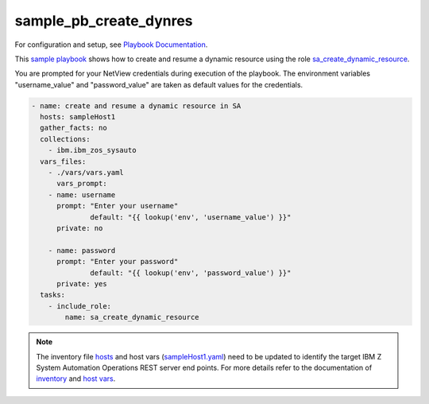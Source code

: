 .. ...........................................................................
.. © Copyright IBM Corporation 2020, 2021                                          .
.. ...........................................................................

sample_pb_create_dynres
=======================

For configuration and setup, see `Playbook Documentation`_.

This `sample playbook`_ shows how to create and resume a dynamic resource using the role `sa_create_dynamic_resource`_.

You are prompted for your NetView credentials during execution of the playbook. The environment variables "username_value"
and "password_value" are taken as default values for the credentials.

.. code-block:: yaml

   - name: create and resume a dynamic resource in SA
     hosts: sampleHost1
     gather_facts: no
     collections:
       - ibm.ibm_zos_sysauto
     vars_files:
       - ./vars/vars.yaml
	 vars_prompt:
       - name: username
         prompt: "Enter your username"
		 default: "{{ lookup('env', 'username_value') }}"
         private: no

       - name: password
         prompt: "Enter your password"
		 default: "{{ lookup('env', 'password_value') }}"
         private: yes
     tasks:
       - include_role:
           name: sa_create_dynamic_resource

.. note::

  The inventory file `hosts`_ and host vars (`sampleHost1.yaml`_) need to be updated to identify the
  target IBM Z System Automation Operations REST server end points.
  For more details refer to the documentation of `inventory`_ and `host vars`_.


.. _Playbook Documentation:
   ../playbooks.html
.. _sample playbook:
   https://github.com/ansible-collections/ibm_zos_sysauto/blob/main/playbooks/sample_pb_create_dynres.yaml
.. _hosts:
   https://github.com/ansible-collections/ibm_zos_sysauto/blob/main/playbooks/hosts
.. _sampleHost1.yaml:
   https://github.com/ansible-collections/ibm_zos_sysauto/blob/main/playbooks/host_vars/sampleHost1.yaml
.. _sa_create_dynamic_resource:
   ../roles/sa_create_dynamic_resource.html
.. _inventory:
   ../playbooks.html#inventory
.. _host vars:
   ../playbooks.html#host-vars

